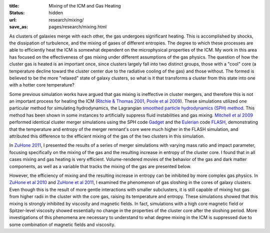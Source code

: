 :title: Mixing of the ICM and Gas Heating
:status: hidden
:url: research/mixing/
:save_as: pages/research/mixing.html

As clusters of galaxies merge with each other, the gas undergoes significant heating. This is accomplished by shocks, the dissipation of turbulence, and the mixing of gases of different entropies. The degree to which these processes are able to efficiently heat the ICM is somewhat dependent on the microphysical properties of the ICM. My work in this area has focused on the effectiveness of gas mixing under different assumptions of the gas physics. The question of how the cluster gas is heated is an important once, since clusters largely fall into two distinct groups, those with a "cool" core (a temperature decline toward the cluster center due to the radiative cooling of the gas) and those without. The formed is believed to be the more "relaxed" state of galaxy clusters, so what is it that transforms a cluster from this state into one with a hotter core temperature?

Some previous simulation works have argued that gas mixing is
ineffective in cluster mergers, and therefore this is not an important
process for heating the ICM (`Ritchie & Thomas
2001 <http://adsabs.harvard.edu/abs/2002MNRAS.329..675R>`_, `Poole et al
2009 <http://adsabs.harvard.edu/abs/2008MNRAS.391.1163P>`_). These
simulations utilized one particular method for simulating
hydrodynamics, the Lagrangian `smoothed particle hydrodynamics (SPH)
method <http://en.wikipedia.org/wiki/Smoothed_particle_hydrodynamics>`_. This
method has been shown in some instances to artificially suppress fluid instabilities and gas mixing. `Mitchell et al 2009 <http://adsabs.harvard.edu/abs/2009MNRAS.395..180M>`_ performed identical cluster merger simulations using the SPH code `Gadget <http://www.mpa-garching.mpg.de/gadget/>`_ and the `Eulerian <http://en.wikipedia.org/wiki/Continuum_mechanics#Eulerian_description>`_ code `FLASH <http://flash.uchicago.edu>`_, demonstrating that the temperature and entropy of the merger remnant's core were much higher in the FLASH simulation, and attributed this difference to the efficient mixing of the gas of the two clusters in this simulation.

In `ZuHone 2011 <http://adsabs.harvard.edu/abs/2011ApJ...728...54Z>`_, I presented the results of a series of merger simulations with varying mass ratio and impact parameter, focusing specifically on the mixing of the gas and the resulting increase in entropy of the cluster core. I found that in all cases mixing and gas heating is very efficient. Volume-rendered movies of the behavior of the gas and dark matter components, as well as a variable that tracks the mixing of the gas are presented below.

.. raw:: html

  <div align="center">

  <iframe src="http://player.vimeo.com/video/64479138?title=0&amp;byline=0&amp;portrait=0"
  width="300" height="275" frameborder="0" webkitAllowFullScreen mozallowfullscreen
  allowFullScreen></iframe>

  <iframe src="http://player.vimeo.com/video/64479274?title=0&amp;byline=0&amp;portrait=0"
  width="300" height="275" frameborder="0" webkitAllowFullScreen mozallowfullscreen
  allowFullScreen></iframe>

  <iframe src="http://player.vimeo.com/video/64479137?title=0&amp;byline=0&amp;portrait=0"
  width="300" height="275" frameborder="0" webkitAllowFullScreen mozallowfullscreen
  allowFullScreen></iframe>

  <iframe src="http://player.vimeo.com/video/64532445?title=0&amp;byline=0&amp;portrait=0"
  width="300" height="275" frameborder="0" webkitAllowFullScreen mozallowfullscreen
  allowFullScreen></iframe>

  <iframe src="http://player.vimeo.com/video/66967617?title=0&amp;byline=0&amp;portrait=0"
  width="300" height="275" frameborder="0" webkitAllowFullScreen mozallowfullscreen
  allowFullScreen></iframe>

  <iframe src="http://player.vimeo.com/video/64756388?title=0&amp;byline=0&amp;portrait=0"
  width="300" height="275" frameborder="0" webkitAllowFullScreen mozallowfullscreen
  allowFullScreen></iframe>

  </div>

However, the efficiency of mixing and the resulting increase in entropy can be inhibited by more complex gas physics. In `ZuHone et al 2010 <http://adsabs.harvard.edu/abs/2010ApJ...717..908Z>`_ and `ZuHone et al 2011 <http://adsabs.harvard.edu/abs/2011ApJ...743...16Z>`_, I examined the phenomenon of gas sloshing in the cores of galaxy clusters. Even though this is the result of more gentle interactions with smaller subclusters, it is still capable of mixing hot gas from higher radii in the cluster with the core gas, raising its temperature and entropy. These simulations showed that this mixing is strongly inhibited by viscosity and magnetic fields. In fact, simulations with a high core magnetic field or Spitzer-level viscosity showed essentially no change in the properties of the cluster core after the sloshing period. More investigations of this phenomena are necessary to understand to what degree mixing in the ICM is suppressed due to some combination of magnetic fields and viscosity.
